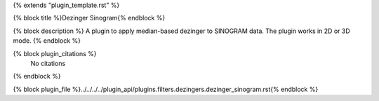 {% extends "plugin_template.rst" %}

{% block title %}Dezinger Sinogram{% endblock %}

{% block description %}
A plugin to apply median-based dezinger to SINOGRAM data.     The plugin works in 2D or 3D mode. 
{% endblock %}

{% block plugin_citations %}
    No citations
{% endblock %}

{% block plugin_file %}../../../../plugin_api/plugins.filters.dezingers.dezinger_sinogram.rst{% endblock %}
